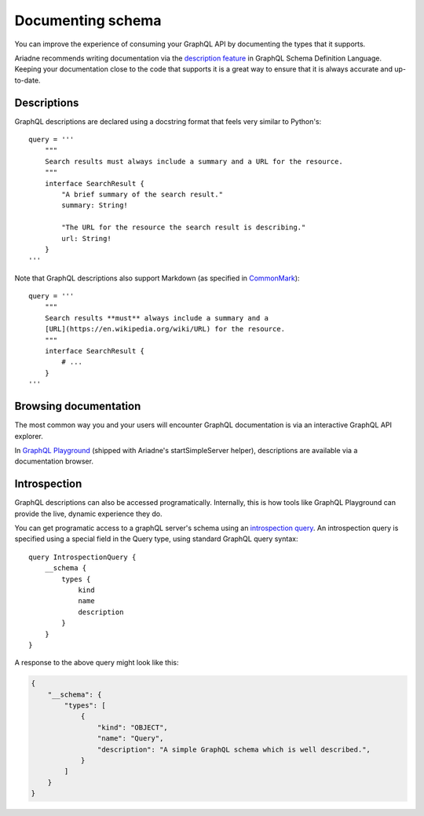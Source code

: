 .. _documenting-schema:

Documenting schema
==================

You can improve the experience of consuming your GraphQL API by documenting the types that it supports.

Ariadne recommends writing documentation via the `description feature <https://facebook.github.io/graphql/June2018/#sec-Descriptions>`_ in GraphQL Schema Definition Language.  Keeping your documentation close to the code that supports it is a great way to ensure that it is always accurate and up-to-date.


Descriptions
------------

GraphQL descriptions are declared using a docstring format that feels very similar to Python's::

    query = '''
        """
        Search results must always include a summary and a URL for the resource.
        """
        interface SearchResult {
            "A brief summary of the search result."
            summary: String!

            "The URL for the resource the search result is describing."
            url: String!
        }
    '''

Note that GraphQL descriptions also support Markdown (as specified in `CommonMark <https://commonmark.org/>`_)::

    query = '''
        """
        Search results **must** always include a summary and a
        [URL](https://en.wikipedia.org/wiki/URL) for the resource.
        """
        interface SearchResult {
            # ...
        }
    '''


Browsing documentation
----------------------

The most common way you and your users will encounter GraphQL documentation is via an interactive GraphQL API explorer.

In `GraphQL Playground <https://github.com/prisma/graphql-playground>`_ (shipped with Ariadne's startSimpleServer helper), descriptions are available via a documentation browser.

.. image:: _static/graphql-playground-example.jpg
   :alt: GraphQL Playground example


Introspection
-------------

GraphQL descriptions can also be accessed programatically.  Internally, this is how tools like GraphQL Playground can provide the live, dynamic experience they do.

You can get programatic access to a graphQL server's schema using an `introspection query <https://graphql.org/learn/introspection/>`_.  An introspection query is specified using a special field in the Query type, using standard GraphQL query syntax::

    query IntrospectionQuery {
        __schema {
            types {
                kind
                name
                description
            }
        }
    }

A response to the above query might look like this:

.. code-block:: json

    {
        "__schema": {
            "types": [
                {
                    "kind": "OBJECT",
                    "name": "Query",
                    "description": "A simple GraphQL schema which is well described.",
                }
            ]
        }
    }
